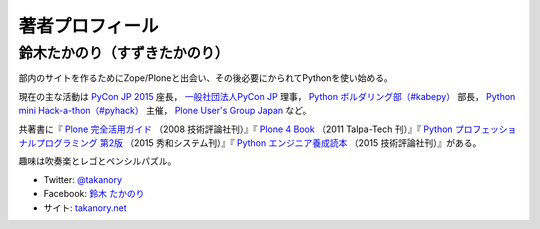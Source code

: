 ==================
 著者プロフィール
==================

鈴木たかのり（すずきたかのり）
==============================
部内のサイトを作るためにZope/Ploneと出会い、その後必要にかられてPythonを使い始める。

現在の主な活動は `PyCon JP 2015 <https://pycon.jp/2015/>`_ 座長， `一般社団法人PyCon JP <http://www.pycon.jp/>`_ 理事， `Python ボルダリング部（#kabepy） <http://kabepy.connpass.com/>`_ 部長， `Python mini Hack-a-thon（#pyhack） <http://pyhack.connpass.com/>`_ 主催， `Plone User's Group Japan <http://plone.jp/>`_ など。

共著書に『 `Plone 完全活用ガイド <http://gihyo.jp/book/2008/978-4-7741-3501-4>`_ （2008 技術評論社刊）』『 `Plone 4 Book <http://talpa-tech.com/titles/4-903408-02-6/index_html>`_ （2011 Talpa-Tech 刊）』『 `Python プロフェッショナルプログラミング 第2版 <http://www.shuwasystem.co.jp/products/7980html/4315.html>`_ （2015 秀和システム刊）』『 `Python エンジニア養成読本 <http://gihyo.jp/book/2015/978-4-7741-7320-7>`_ （2015 技術評論社刊）』がある。

趣味は吹奏楽とレゴとペンシルパズル。

- Twitter: `@takanory <http://twitter.com/takanory>`_
- Facebook: `鈴木 たかのり <http://www.facebook.com/takanory.net>`_
- サイト: `takanory.net <http://takanory.net/>`_

